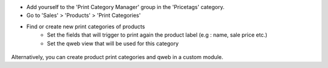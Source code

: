 * Add yourself to the 'Print Category Manager' group in the 'Pricetags' category.

* Go to 'Sales' > 'Products' > 'Print Categories'

* Find or create new print categories of products
    * Set the fields that will trigger to print again the product label (e.g : name, sale price etc.)
    * Set the qweb view that will be used for this category

.. figure:: ../static/description/product_print_category_form.png

Alternatively, you can create product print categories and qweb in a custom module.
